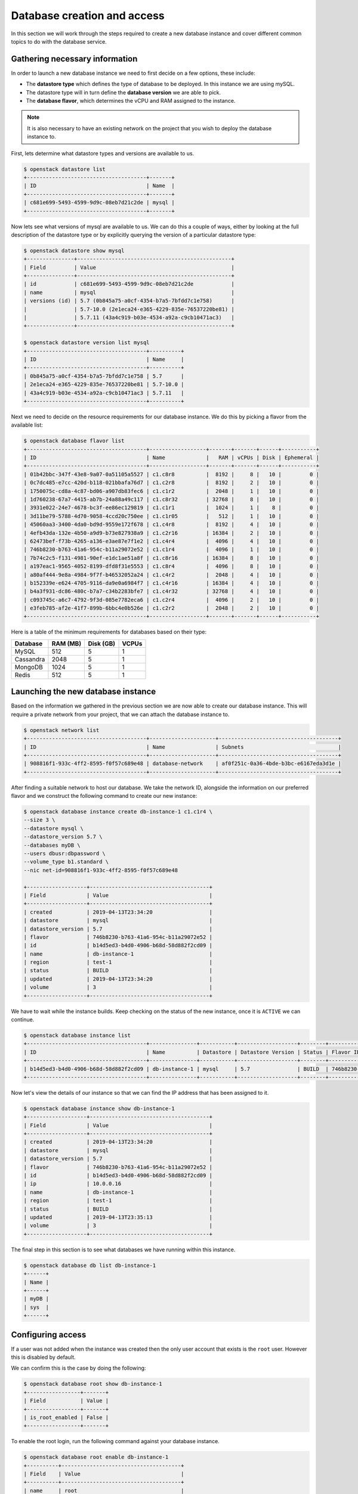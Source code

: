 .. _database_page:

############################
Database creation and access
############################

In this section we will work through the steps required to create a new
database instance and cover different common topics to do with the database
service.

*********************************
Gathering necessary information
*********************************

In order to launch a new database instance we need to first decide on a few
options, these include:

* The **datastore type** which defines the type of database to be deployed.
  In this instance we are using mySQL.
* The datastore type will in turn define the  **database version** we are able
  to pick.
* The **database flavor**, which determines the vCPU and RAM assigned to the
  instance.

.. Note::
  It is also necessary to have an existing network on the project that you
  wish to deploy the database instance to.

First, lets determine what datastore types and versions are available to us.

.. code-block:: bash

  $ openstack datastore list
  +--------------------------------------+-------+
  | ID                                   | Name  |
  +--------------------------------------+-------+
  | c681e699-5493-4599-9d9c-08eb7d21c2de | mysql |
  +--------------------------------------+-------+


Now lets see what versions of mysql are available to us. We can do this a
couple of ways, either by looking at the full description of the datastore type
or by explicitly querying the version of a particular datastore type:

.. code-block:: bash

  $ openstack datastore show mysql
  +---------------+-------------------------------------------------+
  | Field         | Value                                           |
  +---------------+-------------------------------------------------+
  | id            | c681e699-5493-4599-9d9c-08eb7d21c2de            |
  | name          | mysql                                           |
  | versions (id) | 5.7 (0b845a75-a0cf-4354-b7a5-7bfdd7c1e758)      |
  |               | 5.7-10.0 (2e1eca24-e365-4229-835e-76537220be81) |
  |               | 5.7.11 (43a4c919-b03e-4534-a92a-c9cb10471ac3)   |
  +---------------+-------------------------------------------------+

  $ openstack datastore version list mysql
  +--------------------------------------+----------+
  | ID                                   | Name     |
  +--------------------------------------+----------+
  | 0b845a75-a0cf-4354-b7a5-7bfdd7c1e758 | 5.7      |
  | 2e1eca24-e365-4229-835e-76537220be81 | 5.7-10.0 |
  | 43a4c919-b03e-4534-a92a-c9cb10471ac3 | 5.7.11   |
  +--------------------------------------+----------+

Next we need to decide on the resource requirements for our database instance.
We do this by picking a flavor from the available list:

.. code-block:: bash

  $ openstack database flavor list
  +--------------------------------------+------------------+-------+-------+------+-----------+
  | ID                                   | Name             |   RAM | vCPUs | Disk | Ephemeral |
  +--------------------------------------+------------------+-------+-------+------+-----------+
  | 01b42bbc-347f-43e8-9a07-0a51105a5527 | c1.c8r8          |  8192 |     8 |   10 |         0 |
  | 0c7dc485-e7cc-420d-b118-021bbafa76d7 | c1.c2r8          |  8192 |     2 |   10 |         0 |
  | 1750075c-cd8a-4c87-bd06-a907db83fec6 | c1.c1r2          |  2048 |     1 |   10 |         0 |
  | 1d760238-67a7-4415-ab7b-24a88a49c117 | c1.c8r32         | 32768 |     8 |   10 |         0 |
  | 3931e022-24e7-4678-bc3f-ee86ec129819 | c1.c1r1          |  1024 |     1 |    8 |         0 |
  | 3d11be79-5788-4d70-9058-4ccd20c750ee | c1.c1r05         |   512 |     1 |   10 |         0 |
  | 45060aa3-3400-4da0-bd9d-9559e172f678 | c1.c4r8          |  8192 |     4 |   10 |         0 |
  | 4efb43da-132e-4b50-a9d9-b73e827938a9 | c1.c2r16         | 16384 |     2 |   10 |         0 |
  | 62473bef-f73b-4265-a136-e3ae87e7f1e2 | c1.c4r4          |  4096 |     4 |   10 |         0 |
  | 746b8230-b763-41a6-954c-b11a29072e52 | c1.c1r4          |  4096 |     1 |   10 |         0 |
  | 7b74c2c5-f131-4981-90ef-e1dc1ae51a8f | c1.c8r16         | 16384 |     8 |   10 |         0 |
  | a197eac1-9565-4052-8199-dfd8f31e5553 | c1.c8r4          |  4096 |     8 |   10 |         0 |
  | a80af444-9e8a-4984-9f7f-b46532052a24 | c1.c4r2          |  2048 |     4 |   10 |         0 |
  | b152339e-e624-4705-9116-da9e0a6984f7 | c1.c4r16         | 16384 |     4 |   10 |         0 |
  | b4a3f931-dc86-480c-b7a7-c34b2283bfe7 | c1.c4r32         | 32768 |     4 |   10 |         0 |
  | c093745c-a6c7-4792-9f3d-085e7782eca6 | c1.c2r4          |  4096 |     2 |   10 |         0 |
  | e3feb785-af2e-41f7-899b-6bbc4e0b526e | c1.c2r2          |  2048 |     2 |   10 |         0 |
  +--------------------------------------+------------------+-------+-------+------+-----------+

Here is a table of the minimum requirements for databases based on their type:

+---------+----------+-----------+-------+
|Database | RAM (MB) | Disk (GB) | VCPUs |
+=========+==========+===========+=======+
|MySQL    |512       | 5         |1      |
+---------+----------+-----------+-------+
|Cassandra|2048      | 5         |1      |
+---------+----------+-----------+-------+
|MongoDB  |1024      | 5         |1      |
+---------+----------+-----------+-------+
|Redis    |512       | 5         |1      |
+---------+----------+-----------+-------+

***********************************
Launching the new database instance
***********************************

Based on the information we gathered in the previous section we are now
able to create our database instance. This will require a private network from
your project, that we can attach the database instance to.

.. code-block:: bash

  $ openstack network list
  +--------------------------------------+---------------------+--------------------------------------+
  | ID                                   | Name                | Subnets                              |
  +--------------------------------------+---------------------+--------------------------------------+
  | 908816f1-933c-4ff2-8595-f0f57c689e48 | database-network    | af0f251c-0a36-4bde-b3bc-e6167eda3d1e |
  +--------------------------------------+---------------------+--------------------------------------+

After finding a suitable network to host our database. We take the network ID,
alongside the information on our preferred flavor and we construct
the following command to create our new instance:

.. code-block:: bash

  $ openstack database instance create db-instance-1 c1.c1r4 \
  --size 3 \
  --datastore mysql \
  --datastore_version 5.7 \
  --databases myDB \
  --users dbusr:dbpassword \
  --volume_type b1.standard \
  --nic net-id=908816f1-933c-4ff2-8595-f0f57c689e48

  +-------------------+--------------------------------------+
  | Field             | Value                                |
  +-------------------+--------------------------------------+
  | created           | 2019-04-13T23:34:20                  |
  | datastore         | mysql                                |
  | datastore_version | 5.7                                  |
  | flavor            | 746b8230-b763-41a6-954c-b11a29072e52 |
  | id                | b14d5ed3-b4d0-4906-b68d-58d882f2cd09 |
  | name              | db-instance-1                        |
  | region            | test-1                               |
  | status            | BUILD                                |
  | updated           | 2019-04-13T23:34:20                  |
  | volume            | 3                                    |
  +-------------------+--------------------------------------+

We have to wait while the instance builds. Keep checking on the status of the
new instance, once it is ``ACTIVE`` we can continue.

.. code-block:: bash

  $ openstack database instance list
  +--------------------------------------+---------------+-----------+-------------------+--------+--------------------------------------+------+--------+
  | ID                                   | Name          | Datastore | Datastore Version | Status | Flavor ID                            | Size | Region |
  +--------------------------------------+---------------+-----------+-------------------+--------+--------------------------------------+------+--------+
  | b14d5ed3-b4d0-4906-b68d-58d882f2cd09 | db-instance-1 | mysql     | 5.7               | BUILD  | 746b8230-b763-41a6-954c-b11a29072e52 |    3 | test-1 |
  +--------------------------------------+---------------+-----------+-------------------+--------+--------------------------------------+------+--------+

Now let's view the details of our instance so that we can find the IP address
that has been assigned to it.

.. code-block:: bash

  $ openstack database instance show db-instance-1
  +-------------------+--------------------------------------+
  | Field             | Value                                |
  +-------------------+--------------------------------------+
  | created           | 2019-04-13T23:34:20                  |
  | datastore         | mysql                                |
  | datastore_version | 5.7                                  |
  | flavor            | 746b8230-b763-41a6-954c-b11a29072e52 |
  | id                | b14d5ed3-b4d0-4906-b68d-58d882f2cd09 |
  | ip                | 10.0.0.16                            |
  | name              | db-instance-1                        |
  | region            | test-1                               |
  | status            | BUILD                                |
  | updated           | 2019-04-13T23:35:13                  |
  | volume            | 3                                    |
  +-------------------+--------------------------------------+

The final step in this section is to see what databases we have running within
this instance.

.. code-block:: bash

  $ openstack database db list db-instance-1
  +------+
  | Name |
  +------+
  | myDB |
  | sys  |
  +------+


******************
Configuring access
******************

If a user was not added when the instance was created then the only
user account that exists is the ``root`` user. However this is disabled by
default.

We can confirm this is the case by doing the following:

.. code-block:: bash

  $ openstack database root show db-instance-1
  +-----------------+-------+
  | Field           | Value |
  +-----------------+-------+
  | is_root_enabled | False |
  +-----------------+-------+

To enable the root login, run the following command against your database
instance.

.. code-block:: bash

  $ openstack database root enable db-instance-1
  +----------+--------------------------------------+
  | Field    | Value                                |
  +----------+--------------------------------------+
  | name     | root                                 |
  | password | XXXXXXXXXXXXXXXXXXXXXXXXXXXXXXXXXXXX |
  +----------+--------------------------------------+

.. Note::

  A random password will be generated for the root user, this will need to be
  noted down as it cannot be retrieved again. If the password is misplaced the
  only option is to re-run the enable command which will generate a new
  random password.

To confirm the root account is now enabled, simply re-run the same command as
above.

.. code-block:: bash

  $ openstack database root show db-instance-1
  +-----------------+-------+
  | Field           | Value |
  +-----------------+-------+
  | is_root_enabled | True  |
  +-----------------+-------+

We can check that this has worked if we are able to access the database and run
the following query:

.. code-block:: bash

  $ mysql -h 10.0.0.16 -u root -p -e 'SELECT USER()'
  Enter password:
  +----------------+
  | USER()         |
  +----------------+
  | root@10.0.0.16 |
  +----------------+

Creating new users
==================

While it is possible to create a database user when launching your database
instance (using the ``--users <username>:<password>`` argument) it is more than
likely that further users will need to be added over time.

This can be done using the openstack commandline. Below we can see two example
of how we can add a new user to our myDB database. One example creates a
user that can access the database from any location. This is the same behaviour
that is displayed when the user is created as part of the initial database
instance creation.

The other example uses the ``--host`` argument which allows a user to be
created that can only connect from the specified IP address.

.. code-block:: bash

  $ openstack database user create db-instance-1 newuser userpass --databases myDB

  $ openstack database user list db-instance-1
  +---------+-----------+-----------+
  | Name    | Host      | Databases |
  +---------+-----------+-----------+
  | dbusr   | %         | myDB      |
  | newuser | %         | myDB      |
  +---------+-----------+-----------+


  $ openstack database user create db-instance-1 newuser2 userpass2 --host 10.0.0.15 --databases myDB

  $ openstack database user list db-instance-1
  +----------+-----------+-----------+
  | Name     | Host      | Databases |
  +----------+-----------+-----------+
  | dbusr    | %         | myDB      |
  | newuser  | %         |           |
  | newuser2 | 10.0.0.15 | myDB      |
  +----------+-----------+-----------+

Before moving on let's remove our new test users.

.. code-block:: bash

  $ openstack database user delete db-instance-1 newuser

  $ openstack database user delete db-instance-1 newuser2

*****************************
Adding and deleting databases
*****************************

Once you have a database instance deployed it is fairly simple to add and
remove databases from it.

.. code-block:: bash

  $ openstack database db create db-instance-1 myDB2

To check the results we use the command from before:

.. code-block:: bash

  $ openstack database db list db-instance-1
  +-------+
  | Name  |
  +-------+
  | myDB  |
  | myDB2 |
  | sys   |
  +-------+

To delete a database, you need the following command:

.. code-block:: bash

  $ openstack database instance delete db1
  # wait until the console returns, it will reply with a message saying your database was deleted.

.. _backups-for-databases:

********************
Working with backups
********************
The following is an example of how to set up and recreate an instance using a
backup as a source. You can do this with the database you have already created
during this guide, or create another one for the purposes of testing (since we
will be deleting the database to test the recovery process)

.. code-block:: bash

  # Create a backup of your database instance.
  $ openstack database backup create db-instance-1 db1-backup

  $ openstack database backup list
  +--------------------------------------+--------------------------------------+------------+-----------+-----------+---------------------+
  | ID                                   | Instance ID                          | Name       | Status    | Parent ID | Updated             |
  +--------------------------------------+--------------------------------------+------------+-----------+-----------+---------------------+
  | 09e93fcd-c384-4be1-b9ec-c6101d960f45 | bfe87861-5780-4a4a-af4b-47b045400de6 | db1-backup | COMPLETED | None      | 2019-03-28T00:22:42 |
  +--------------------------------------+--------------------------------------+------------+-----------+-----------+---------------------+

Destroy the instance and recreate using the backup as source:

.. code-block:: bash

  $ openstack database instance delete db-instance-1     # wait for it to be deleted...
  $ openstack database instance create db-instance-1 c1.c1r4 \
    --size 3 \
    --volume_type b1.standard \
    --databases myDB \
    --users dbusr:dbpassword \
    --datastore mysql \
    --datastore_version 5.7 \
    --backup db1-backup \
    --nic net-id=908816f1-933c-4ff2-8595-f0f57c689e48

  $ openstack database instance list
  +--------------------------------------+----------------+-----------+-------------------+--------+--------------------------------------+------+--------+
  | ID                                   | Name           | Datastore | Datastore Version | Status | Flavor ID                            | Size | Region |
  +--------------------------------------+----------------+-----------+-------------------+--------+--------------------------------------+------+--------+
  | 6bd114d1-7251-42d6-9426-db598c085472 | db-instance-1  | mysql     | 5.7               | ACTIVE | e3feb785-af2e-41f7-899b-6bbc4e0b526e |    4 | test-1 |
  +--------------------------------------+----------------+-----------+-------------------+--------+--------------------------------------+------+--------+

  Connect and check data in there:

  $ mysql -h db-instance-2 -uusr -p db
  Enter password:

  mysql> SELECT count(*) FROM sbtest1;
  +----------+
  | count(*) |
  +----------+
  |  2000000 |
  +----------+
  1 row in set (0.41 sec)

*****************
Creating replicas
*****************

Replicating a database instance allows you to make a copy of an instance and,
by default, have it run alongside the original. You can also setup a replica
to perform a variety of different tasks. You could have it run on standby
and periodically update to keep up to date with the master. Or you could use
it to run your queries so that the master isn't burdened with the load of large
operations. There are many different uses for having a replica.

While similar to a backup, a replica has some key differences.
The main difference between the two is that, a backup takes what is essentially
a snapshot, of your current database and stores away a list of commands and
values able to restore a new instance to that snapshot's point in time.
While a replica will be a full copy of your database when created and
from there it becomes an independent database instance. It can then be set up
to receive updates or perform a number of functions as mentioned earlier.

The command to create a replica is:

.. code-block:: bash

  $ openstack database instance create db-replica-1 c1.c1r4 --size 3 \
    --volume_type b1.standard  \
    --datastore mysql \
    --datastore_version 5.7 \
    --nic net-id=908816f1-933c-4ff2-8595-f0f57c689e48 \
    --replica_of db-instance-1

  $ openstack database instance list
  +--------------------------------------+---------------+-----------+-------------------+--------+--------------------------------------+------+--------+
  | ID                                   | Name          | Datastore | Datastore Version | Status | Flavor ID                            | Size | Region |
  +--------------------------------------+---------------+-----------+-------------------+--------+--------------------------------------+------+--------+
  | 6bd114d1-7251-42d6-9426-db598c085472 | db-instance-1 | mysql     | 5.7               | ACTIVE | e3feb785-af2e-41f7-899b-6bbc4e0b526e |    4 | test-1 |
  | 8ddd73b2-939c-496d-906a-4eab4000fff0 | db-replica-1  | mysql     | 5.7               | ACTIVE | e3feb785-af2e-41f7-899b-6bbc4e0b526e |    4 | test-1 |
  +--------------------------------------+---------------+-----------+-------------------+--------+--------------------------------------+------+--------+

************
Viewing logs
************

Logging is important for keeping a well maintained database. In the following
example we will explain how to publish a slow_query log. These are a
performance log that consists of SQL statements that have taken longer than
the specified long_query_time to execute.

First thing we have to do is check whether we have logging enabled on our
instance or not.

.. code-block:: bash

  $ openstack database log list db-instance-1
  +------------+------+----------+-----------+---------+-----------+--------+
  | Name       | Type | Status   | Published | Pending | Container | Prefix |
  +------------+------+----------+-----------+---------+-----------+--------+
  | slow_query | USER | Disabled |         0 |       0 | None      | None   |
  | general    | USER | Disabled |         0 |       0 | None      | None   |
  +------------+------+----------+-----------+---------+-----------+--------+

At the moment our, database instance doesn't have logging enabled. The
following shows how to enable slow_query specifically.

.. code-block:: bash

  $ openstack database log enable db-instance-1 slow_query
  +-----------+----------------------------------------------------------------+
  | Field     | Value                                                          |
  +-----------+----------------------------------------------------------------+
  | container | None                                                           |
  | metafile  | 6bd114d1-7251-42d6-9426-db598c085472/mysql-slow_query_metafile |
  | name      | slow_query                                                     |
  | pending   | 182                                                            |
  | prefix    | None                                                           |
  | published | 0                                                              |
  | status    | Ready                                                          |
  | type      | USER                                                           |
  +-----------+----------------------------------------------------------------+

  # Check to confirm this action

  $ openstack database log list db1
  +------------+------+----------+-----------+---------+-----------+--------+
  | Name       | Type | Status   | Published | Pending | Container | Prefix |
  +------------+------+----------+-----------+---------+-----------+--------+
  | slow_query | USER | Ready    |         0 |     182 | None      | None   |
  | general    | USER | Disabled |         0 |       0 | None      | None   |
  +------------+------+----------+-----------+---------+-----------+--------+

Finally we publish the log using:

.. code-block:: bash

  $ trove log-publish db1 slow_query
  +-----------+----------------------------------------------------------------+
  | Property  | Value                                                          |
  +-----------+----------------------------------------------------------------+
  | container | database_logs                                                  |
  | metafile  | 6bd114d1-7251-42d6-9426-db598c085472/mysql-slow_query_metafile |
  | name      | slow_query                                                     |
  | pending   | 0                                                              |
  | prefix    | 6bd114d1-7251-42d6-9426-db598c085472/mysql-slow_query/         |
  | published | 182                                                            |
  | status    | Published                                                      |
  | type      | USER                                                           |
  +-----------+----------------------------------------------------------------+

  $ openstack object list database_logs
  +--------------------------------------------------------------------------------------+
  | Name                                                                                 |
  +--------------------------------------------------------------------------------------+
  | 6bd114d1-7251-42d6-9426-db598c085472/mysql-slow_query/log-2019-03-28T01:25:32.259223 |
  | 6bd114d1-7251-42d6-9426-db598c085472/mysql-slow_query_metafile                       |
  +--------------------------------------------------------------------------------------+

